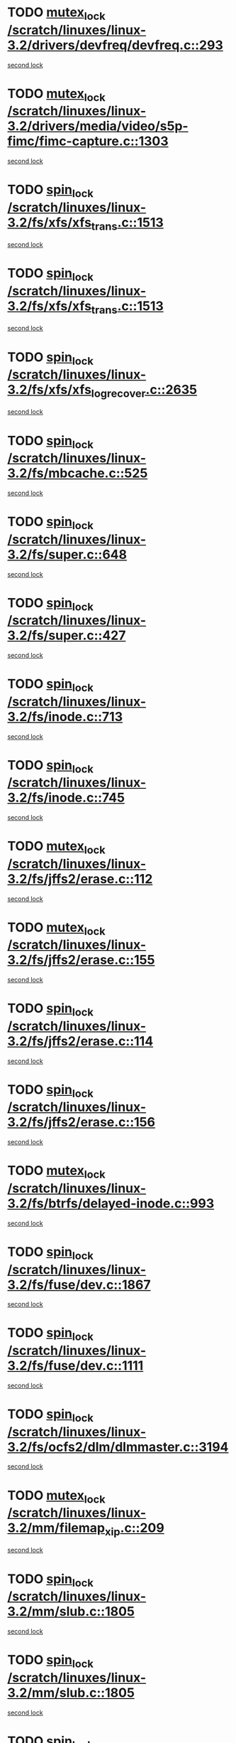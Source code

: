 * TODO [[view:/scratch/linuxes/linux-3.2/drivers/devfreq/devfreq.c::face=ovl-face1::linb=293::colb=4::cole=14][mutex_lock /scratch/linuxes/linux-3.2/drivers/devfreq/devfreq.c::293]]
[[view:/scratch/linuxes/linux-3.2/drivers/devfreq/devfreq.c::face=ovl-face2::linb=257::colb=2::cole=12][second lock]]
* TODO [[view:/scratch/linuxes/linux-3.2/drivers/media/video/s5p-fimc/fimc-capture.c::face=ovl-face1::linb=1303::colb=1::cole=11][mutex_lock /scratch/linuxes/linux-3.2/drivers/media/video/s5p-fimc/fimc-capture.c::1303]]
[[view:/scratch/linuxes/linux-3.2/drivers/media/video/s5p-fimc/fimc-capture.c::face=ovl-face2::linb=1307::colb=2::cole=12][second lock]]
* TODO [[view:/scratch/linuxes/linux-3.2/fs/xfs/xfs_trans.c::face=ovl-face1::linb=1513::colb=3::cole=12][spin_lock /scratch/linuxes/linux-3.2/fs/xfs/xfs_trans.c::1513]]
[[view:/scratch/linuxes/linux-3.2/fs/xfs/xfs_trans.c::face=ovl-face2::linb=1513::colb=3::cole=12][second lock]]
* TODO [[view:/scratch/linuxes/linux-3.2/fs/xfs/xfs_trans.c::face=ovl-face1::linb=1513::colb=3::cole=12][spin_lock /scratch/linuxes/linux-3.2/fs/xfs/xfs_trans.c::1513]]
[[view:/scratch/linuxes/linux-3.2/fs/xfs/xfs_trans.c::face=ovl-face2::linb=1535::colb=1::cole=10][second lock]]
* TODO [[view:/scratch/linuxes/linux-3.2/fs/xfs/xfs_log_recover.c::face=ovl-face1::linb=2635::colb=1::cole=10][spin_lock /scratch/linuxes/linux-3.2/fs/xfs/xfs_log_recover.c::2635]]
[[view:/scratch/linuxes/linux-3.2/fs/xfs/xfs_log_recover.c::face=ovl-face2::linb=2647::colb=4::cole=13][second lock]]
* TODO [[view:/scratch/linuxes/linux-3.2/fs/mbcache.c::face=ovl-face1::linb=525::colb=4::cole=13][spin_lock /scratch/linuxes/linux-3.2/fs/mbcache.c::525]]
[[view:/scratch/linuxes/linux-3.2/fs/mbcache.c::face=ovl-face2::linb=532::colb=4::cole=13][second lock]]
* TODO [[view:/scratch/linuxes/linux-3.2/fs/super.c::face=ovl-face1::linb=648::colb=1::cole=10][spin_lock /scratch/linuxes/linux-3.2/fs/super.c::648]]
[[view:/scratch/linuxes/linux-3.2/fs/super.c::face=ovl-face2::linb=648::colb=1::cole=10][second lock]]
* TODO [[view:/scratch/linuxes/linux-3.2/fs/super.c::face=ovl-face1::linb=427::colb=1::cole=10][spin_lock /scratch/linuxes/linux-3.2/fs/super.c::427]]
[[view:/scratch/linuxes/linux-3.2/fs/super.c::face=ovl-face2::linb=427::colb=1::cole=10][second lock]]
* TODO [[view:/scratch/linuxes/linux-3.2/fs/inode.c::face=ovl-face1::linb=713::colb=2::cole=11][spin_lock /scratch/linuxes/linux-3.2/fs/inode.c::713]]
[[view:/scratch/linuxes/linux-3.2/fs/inode.c::face=ovl-face2::linb=713::colb=2::cole=11][second lock]]
* TODO [[view:/scratch/linuxes/linux-3.2/fs/inode.c::face=ovl-face1::linb=745::colb=2::cole=11][spin_lock /scratch/linuxes/linux-3.2/fs/inode.c::745]]
[[view:/scratch/linuxes/linux-3.2/fs/inode.c::face=ovl-face2::linb=745::colb=2::cole=11][second lock]]
* TODO [[view:/scratch/linuxes/linux-3.2/fs/jffs2/erase.c::face=ovl-face1::linb=112::colb=1::cole=11][mutex_lock /scratch/linuxes/linux-3.2/fs/jffs2/erase.c::112]]
[[view:/scratch/linuxes/linux-3.2/fs/jffs2/erase.c::face=ovl-face2::linb=155::colb=2::cole=12][second lock]]
* TODO [[view:/scratch/linuxes/linux-3.2/fs/jffs2/erase.c::face=ovl-face1::linb=155::colb=2::cole=12][mutex_lock /scratch/linuxes/linux-3.2/fs/jffs2/erase.c::155]]
[[view:/scratch/linuxes/linux-3.2/fs/jffs2/erase.c::face=ovl-face2::linb=155::colb=2::cole=12][second lock]]
* TODO [[view:/scratch/linuxes/linux-3.2/fs/jffs2/erase.c::face=ovl-face1::linb=114::colb=1::cole=10][spin_lock /scratch/linuxes/linux-3.2/fs/jffs2/erase.c::114]]
[[view:/scratch/linuxes/linux-3.2/fs/jffs2/erase.c::face=ovl-face2::linb=156::colb=2::cole=11][second lock]]
* TODO [[view:/scratch/linuxes/linux-3.2/fs/jffs2/erase.c::face=ovl-face1::linb=156::colb=2::cole=11][spin_lock /scratch/linuxes/linux-3.2/fs/jffs2/erase.c::156]]
[[view:/scratch/linuxes/linux-3.2/fs/jffs2/erase.c::face=ovl-face2::linb=156::colb=2::cole=11][second lock]]
* TODO [[view:/scratch/linuxes/linux-3.2/fs/btrfs/delayed-inode.c::face=ovl-face1::linb=993::colb=1::cole=11][mutex_lock /scratch/linuxes/linux-3.2/fs/btrfs/delayed-inode.c::993]]
[[view:/scratch/linuxes/linux-3.2/fs/btrfs/delayed-inode.c::face=ovl-face2::linb=993::colb=1::cole=11][second lock]]
* TODO [[view:/scratch/linuxes/linux-3.2/fs/fuse/dev.c::face=ovl-face1::linb=1867::colb=2::cole=11][spin_lock /scratch/linuxes/linux-3.2/fs/fuse/dev.c::1867]]
[[view:/scratch/linuxes/linux-3.2/fs/fuse/dev.c::face=ovl-face2::linb=1867::colb=2::cole=11][second lock]]
* TODO [[view:/scratch/linuxes/linux-3.2/fs/fuse/dev.c::face=ovl-face1::linb=1111::colb=1::cole=10][spin_lock /scratch/linuxes/linux-3.2/fs/fuse/dev.c::1111]]
[[view:/scratch/linuxes/linux-3.2/fs/fuse/dev.c::face=ovl-face2::linb=1111::colb=1::cole=10][second lock]]
* TODO [[view:/scratch/linuxes/linux-3.2/fs/ocfs2/dlm/dlmmaster.c::face=ovl-face1::linb=3194::colb=1::cole=10][spin_lock /scratch/linuxes/linux-3.2/fs/ocfs2/dlm/dlmmaster.c::3194]]
[[view:/scratch/linuxes/linux-3.2/fs/ocfs2/dlm/dlmmaster.c::face=ovl-face2::linb=3194::colb=1::cole=10][second lock]]
* TODO [[view:/scratch/linuxes/linux-3.2/mm/filemap_xip.c::face=ovl-face1::linb=209::colb=2::cole=12][mutex_lock /scratch/linuxes/linux-3.2/mm/filemap_xip.c::209]]
[[view:/scratch/linuxes/linux-3.2/mm/filemap_xip.c::face=ovl-face2::linb=209::colb=2::cole=12][second lock]]
* TODO [[view:/scratch/linuxes/linux-3.2/mm/slub.c::face=ovl-face1::linb=1805::colb=3::cole=12][spin_lock /scratch/linuxes/linux-3.2/mm/slub.c::1805]]
[[view:/scratch/linuxes/linux-3.2/mm/slub.c::face=ovl-face2::linb=1805::colb=3::cole=12][second lock]]
* TODO [[view:/scratch/linuxes/linux-3.2/mm/slub.c::face=ovl-face1::linb=1805::colb=3::cole=12][spin_lock /scratch/linuxes/linux-3.2/mm/slub.c::1805]]
[[view:/scratch/linuxes/linux-3.2/mm/slub.c::face=ovl-face2::linb=1816::colb=3::cole=12][second lock]]
* TODO [[view:/scratch/linuxes/linux-3.2/mm/slub.c::face=ovl-face1::linb=1816::colb=3::cole=12][spin_lock /scratch/linuxes/linux-3.2/mm/slub.c::1816]]
[[view:/scratch/linuxes/linux-3.2/mm/slub.c::face=ovl-face2::linb=1805::colb=3::cole=12][second lock]]
* TODO [[view:/scratch/linuxes/linux-3.2/mm/slub.c::face=ovl-face1::linb=1816::colb=3::cole=12][spin_lock /scratch/linuxes/linux-3.2/mm/slub.c::1816]]
[[view:/scratch/linuxes/linux-3.2/mm/slub.c::face=ovl-face2::linb=1816::colb=3::cole=12][second lock]]
